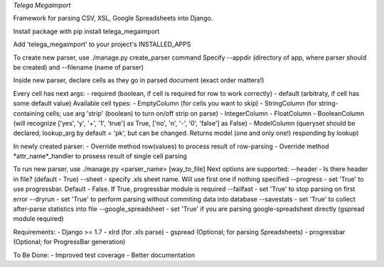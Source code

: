*Telega Megaimport*

Framework for parsing CSV, XSL, Google Spreadsheets into Django.

Install package with pip install telega_megaimport

Add 'telega_megaimport' to your project's INSTALLED_APPS

To create new parser, use ./manage.py create_parser command
Specify --appdir (directory of app, where parser should be created) and --filename (name of parser)

Inside new parser, declare cells as they go in parsed document (exact order matters!)

Every cell has next args:
- required (boolean, if cell is required for row to work correctly)
- default (arbitraty, if cell has some default value)
Available cell types: 
- EmptyColumn (for cells you want to skip)
- StringColumn (for string-containing cells; use arg 'strip' (boolean) to turn on/off strip on parse)
- IntegerColumn
- FloatColumn
- BooleanColumn (will recognize ['yes', 'y', '+', '1', 'true'] as True, ['no', 'n', '-', '0', 'false'] as False)
- ModelColumn (queryset should be declared, lookup_arg by default = 'pk', but can be changed. Returns model (one and only one!) responding by lookup)

In newly created parser:
- Override method row(values) to process result of row-parsing
- Override method *attr_name*_handler to prosess result of single cell parsing

To run new parser, use ./manage.py <parser_name> [way_to_file]
Next options are supported:
--header - Is there header in file? (default - True)
--sheet - specify .xls sheet name. Will use first one if nothing specified
--progress - set 'True' to use progressbar. Default - False. If True, progressbar module is required
--failfast - set 'True' to stop parsing on first error
--dryrun - set 'True' to perform parsing without commiting data into database
--savestats - set 'True' to collect after-parse statistics into file
--google_spreadsheet - set 'True' if you are parsing google-spreadsheet directly (gspread module required) 

Requirements:
- Django >= 1.7
- xlrd (for .xls parse)
- gspread (Optional; for parsing Spreadsheets)
- progressbar (Optional; for ProgressBar generation)

To Be Done:
- Improved test coverage
- Better documentation

